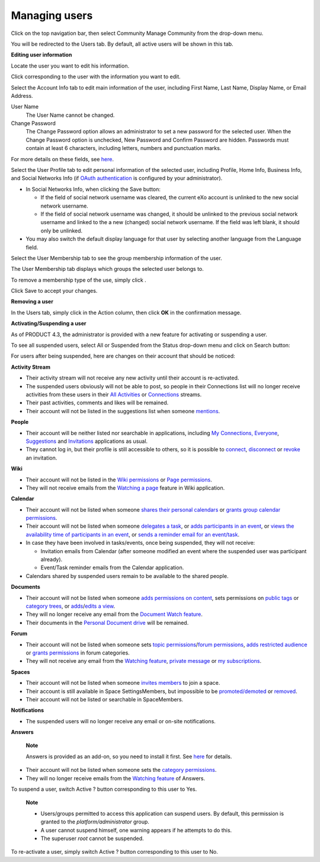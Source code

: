 Managing users
==============

Click |image0| on the top navigation bar, then select Community Manage
Community from the drop-down menu.

You will be redirected to the Users tab. By default, all active users
will be shown in this tab.

|image1|

**Editing user information**

Locate the user you want to edit his information.

Click |image2| corresponding to the user with the information you want
to edit.

Select the Account Info tab to edit main information of the user,
including First Name, Last Name, Display Name, or Email Address.

|image3|

User Name
    The User Name cannot be changed.

Change Password
    The Change Password option allows an administrator to set a new
    password for the selected user. When the Change Password option is
    unchecked, New Password and Confirm Password are hidden. Passwords
    must contain at least 6 characters, including letters, numbers and
    punctuation marks.

For more details on these fields, see
`here <#CreateNewAccountFormDetails>`__.

Select the User Profile tab to edit personal information of the selected
user, including Profile, Home Info, Business Info, and Social Networks
Info (if `OAuth authentication <#PLFAdminGuide.OAuthAuthentication>`__
is configured by your administrator).

-  In Social Networks Info, when clicking the Save button:

   -  If the field of social network username was cleared, the current
      eXo account is unlinked to the new social network username.

   -  If the field of social network username was changed, it should be
      unlinked to the previous social network username and linked to the
      a new (changed) social network username. If the field was left
      blank, it should only be unlinked.

-  You may also switch the default display language for that user by
   selecting another language from the Language field.

Select the User Membership tab to see the group membership information
of the user.

The User Membership tab displays which groups the selected user belongs
to.

To remove a membership type of the use, simply click |image4|.

Click Save to accept your changes.

**Removing a user**

In the Users tab, simply click |image5| in the Action column, then click
**OK** in the confirmation message.

**Activating/Suspending a user**

As of PRODUCT 4.3, the administrator is provided with a new feature for
activating or suspending a user.

To see all suspended users, select All or Suspended from the Status
drop-down menu and click on Search button:

|image6|

For users after being suspended, here are changes on their account that
should be noticed:

**Activity Stream**

-  Their activity stream will not receive any new activity until their
   account is re-activated.

-  The suspended users obviously will not be able to post, so people in
   their Connections list will no longer receive activities from these
   users in their `All Activities <#AllActivitiesFilter>`__ or
   `Connections <#ConnectionsFilter>`__ streams.

-  Their past activities, comments and likes will be remained.

-  Their account will not be listed in the suggestions list when someone
   `mentions <#PLFUserGuide.GettingStarted.ActivitiesInActivityStream.MentioningSomeone>`__.

**People**

-  Their account will be neither listed nor searchable in applications,
   including `My Connections, Everyone <#MyConnectionPage.Tabs>`__,
   `Suggestions <#PLFUserGuide.GettingStarted.SocialIntranetHomepage.IntranetApplications.SuggestionsApplication>`__
   and
   `Invitations <#PLFUserGuide.GettingStarted.SocialIntranetHomepage.IntranetApplications.InvitationsApplication>`__
   applications as usual.

-  They cannot log in, but their profile is still accessible to others,
   so it is possible to `connect <#ConnectViaProfile>`__,
   `disconnect <#DisconnectViaProfile>`__ or
   `revoke <#RevokeViaProfile>`__ an invitation.

**Wiki**

-  Their account will not be listed in the `Wiki
   permissions <#PLFUserGuide.WorkingWithWikis.AdvancedSettings.ManagingPermissions.AddingWikiPermissions>`__
   or `Page
   permissions <#PLFUserGuide.WorkingWithWikis.AdvancedSettings.ManagingPermissions.PagePermissions>`__.

-  They will not receive emails from the `Watching a
   page <#PLFUserGuide.WorkingWithWikis.ManagingContent.ManagingContentChanges.WatchingPage>`__
   feature in Wiki application.

**Calendar**

-  Their account will not be listed when someone `shares their personal
   calendars <#SharingPersonalCalendarDetail>`__ or `grants group
   calendar
   permissions <#PLFUserGuide.ManagingYourCalendars.CreatingCalendar.GroupCalendar>`__.

-  Their account will not be listed when someone `delegates a
   task <#PLFUserGuide.ManagingYourCalendars.SchedulingTask.CreatingNewTask.DetailedTask>`__,
   or `adds participants in an event <#AddingParticipantsToEvent>`__, or
   `views the availability time of participants in an
   event <#ViewingTimeAvailability>`__, or `sends a reminder email for
   an event/task <#CreatingEventReminder>`__.

-  In case they have been involved in tasks/events, once being
   suspended, they will not receive:

   -  Invitation emails from Calendar (after someone modified an event
      where the suspended user was participant already).

   -  Event/Task reminder emails from the Calendar application.

-  Calendars shared by suspended users remain to be available to the
   shared people.

**Documents**

-  Their account will not be listed when someone `adds permissions on
   content <#PLFUserGuide.ManagingYourDocuments.WorkingWithBasicActions.ManagingPermissions.Adding>`__,
   sets permissions on `public
   tags <#PLFUserGuide.AdministeringeXoPlatform.ContentAdministration.WorkingWithExplorer.Tags.SettingPermissionsOnPublicTags>`__
   or `category
   trees <#PLFUserGuide.AdministeringeXoPlatform.ContentAdministration.WorkingWithAdvancedConfiguration.Categories.AddingCategoryTree>`__,
   or
   `adds <#PLFUserGuide.AdministeringeXoPlatform.ContentAdministration.WorkingWithExplorer.Views.ViewsIneXoPlatform.AddingView>`__/`edits
   a
   view <#PLFUserGuide.AdministeringeXoPlatform.ContentAdministration.WorkingWithExplorer.Views.ViewsIneXoPlatform.EditingView>`__.

-  They will no longer receive any email from the `Document Watch
   feature <#PLFUserGuide.ManagingYourDocuments.WorkingWithBasicActions.WatchingUnwatchingDocument>`__.

-  Their documents in the `Personal Document
   drive <#PLFUserGuide.AdministeringeXoPlatform.ContentAdministration.WorkingWithExplorer.Drives>`__
   will be remained.

**Forum**

-  Their account will not be listed when someone sets `topic
   permissions <#PLFUserGuide.BuildingYourForum.RegularUser.Topics.CreatingTopics.SelectingTopicPermissions>`__/`forum
   permissions <#PLFUserGuide.BuildingYourForum.Administrator.ManagingForums.SettingForumPermissions>`__,
   `adds restricted
   audience <#PLFUserGuide.BuildingYourForum.Administrator.ManagingCategories.AddingCategories.AddingRestrictedCategories>`__
   or `grants
   permissions <#PLFUserGuide.BuildingYourForum.Administrator.ManagingCategories.AddingCategories.SettingCategoryPermission>`__
   in forum categories.

-  They will not receive any email from the `Watching
   feature <#PLFUserGuide.BuildingYourForum.RegularUser.Watching>`__,
   `private
   message <#PLFUserGuide.BuildingYourForum.RegularUser.PrivateMessages>`__
   or `my
   subscriptions <#PLFUserGuide.BuildingYourForum.RegularUser.UserSettings.EditingSubscriptions>`__.

**Spaces**

-  Their account will not be listed when someone `invites
   members <#PLFUserGuide.WorkingWithSpaces.ManagingSpaceSettings.ManagingMembers.InvitingMembers>`__
   to join a space.

-  Their account is still available in Space SettingsMembers, but
   impossible to be
   `promoted/demoted <#PLFUserGuide.WorkingWithSpaces.ManagingSpaceSettings.ManagingMembers.PromotingDemotingMember>`__
   or
   `removed <#PLFUserGuide.WorkingWithSpaces.ManagingSpaceSettings.ManagingMembers.RemovingMember>`__.

-  Their account will not be listed or searchable in SpaceMembers.

**Notifications**

-  The suspended users will no longer receive any email or on-site
   notifications.

**Answers**

    **Note**

    Answers is provided as an add-on, so you need to install it first.
    See `here <#eXoAddonsGuide.Answers>`__ for details.

-  Their account will not be listed when someone sets the `category
   permissions <#eXoAddonsGuide.Answers.Moderator.ManagingCategories.AddingCategory>`__.

-  They will no longer receive emails from the `Watching
   feature <#eXoAddonsGuide.Answers.RegularUser.WatchingCategory>`__ of
   Answers.

To suspend a user, switch Active ? button corresponding to this user to
Yes.

    **Note**

    -  Users/groups permitted to access this application can suspend
       users. By default, this permission is granted to the
       *platform/administrator* group.

    -  A user cannot suspend himself, one warning appears if he attempts
       to do this.

    -  The superuser *root* cannot be suspended.

To re-activate a user, simply switch Active ? button corresponding to
this user to No.

.. |image0| image:: images/common/administration_navigation.png
.. |image1| image:: images/gatein/user_management_form.png
.. |image2| image:: images/common/edit_icon.png
.. |image3| image:: images/gatein/edit_account_info_tab.png
.. |image4| image:: images/common/delete_icon.png
.. |image5| image:: images/common/delete_icon.png
.. |image6| image:: images/gatein/disabled_user_list.png
